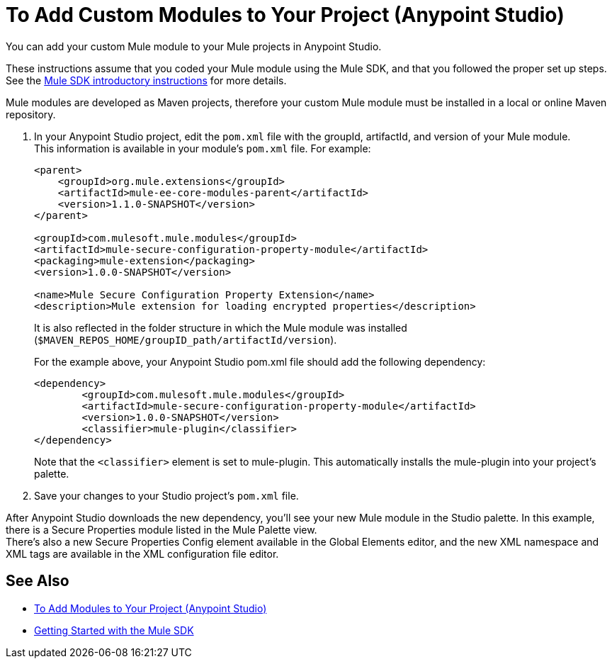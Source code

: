 = To Add Custom Modules to Your Project (Anypoint Studio)

You can add your custom Mule module to your Mule projects in Anypoint Studio.

These instructions assume that you coded your Mule module using the Mule SDK, and that you followed the proper set up steps. +
See the link:/mule-sdk/v/1.1/getting-started[Mule SDK introductory instructions] for more details.

Mule modules are developed as Maven projects, therefore your custom Mule module must be installed in a local or online Maven repository.

. In your Anypoint Studio project, edit the `pom.xml` file with the groupId, artifactId, and version of your Mule module. +
This information is available in your module's `pom.xml` file. For example:
+
[source,xml,linenums]
----
<parent>
    <groupId>org.mule.extensions</groupId>
    <artifactId>mule-ee-core-modules-parent</artifactId>
    <version>1.1.0-SNAPSHOT</version>
</parent>

<groupId>com.mulesoft.mule.modules</groupId>
<artifactId>mule-secure-configuration-property-module</artifactId>
<packaging>mule-extension</packaging>
<version>1.0.0-SNAPSHOT</version>

<name>Mule Secure Configuration Property Extension</name>
<description>Mule extension for loading encrypted properties</description>
----
+
It is also reflected in the folder structure in which the Mule module was installed (`$MAVEN_REPOS_HOME/groupID_path/artifactId/version`).
+
For the example above, your Anypoint Studio pom.xml file should add the following dependency:
+
[source, xml, linenums]
----
<dependency>
	<groupId>com.mulesoft.mule.modules</groupId>
	<artifactId>mule-secure-configuration-property-module</artifactId>
	<version>1.0.0-SNAPSHOT</version>
	<classifier>mule-plugin</classifier>
</dependency>
----
+
Note that the `<classifier>` element is set to mule-plugin. This automatically installs the mule-plugin into your project's palette.
. Save your changes to your Studio project's `pom.xml` file.

After Anypoint Studio downloads the new dependency, you'll see your new Mule module in the Studio palette. In this example, there is a Secure Properties module listed in the Mule Palette view. +
There's also a new Secure Properties Config element available in the Global Elements editor, and the new XML namespace and XML tags are available in the XML configuration file editor.

== See Also

* link:/anypoint-studio/v/7.2/add-modules-in-studio-to[To Add Modules to Your Project (Anypoint Studio)]
* link:/mule-sdk/v/1.1/getting-started[Getting Started with the Mule SDK]
